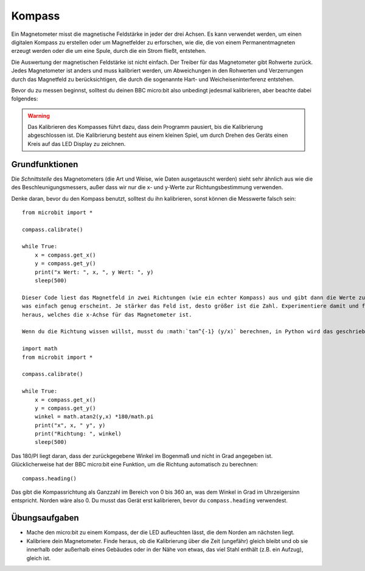 **********
Kompass
**********
.. py:module:: microbit.compass

Ein Magnetometer misst die magnetische Feldstärke in jeder der drei Achsen. Es kann verwendet 
werden, um einen digitalen Kompass zu erstellen oder um Magnetfelder zu erforschen, wie die, 
die von einem Permanentmagneten erzeugt werden oder die um eine Spule, durch die ein Strom fließt,
entstehen.  

.. image:: assets/compass.png
   :scale: 40 %
   :align: center

Die Auswertung der magnetischen Feldstärke ist nicht einfach. Der Treiber für das Magnetometer gibt 
Rohwerte zurück. Jedes Magnetometer ist anders und muss kalibriert werden, um Abweichungen in den Rohwerten 
und Verzerrungen durch das Magnetfeld zu berücksichtigen, die durch die sogenannte Hart- und 
Weicheiseninterferenz entstehen.

Bevor du zu messen beginnst, solltest du deinen BBC micro:bit also unbedingt jedesmal kalibrieren, 
aber beachte dabei folgendes:

.. warning::

    Das Kalibrieren des Kompasses führt dazu, dass dein Programm pausiert, bis die Kalibrierung abgeschlossen 
    ist. Die Kalibrierung besteht aus einem kleinen Spiel, um durch Drehen des Geräts einen Kreis auf das LED 
    Display zu zeichnen.


Grundfunktionen
================

Die *Schnittstelle* des Magnetometers (die Art und Weise, wie Daten ausgetauscht werden) sieht sehr ähnlich aus 
wie die des Beschleunigungsmessers, außer dass wir nur die x- und y-Werte zur Richtungsbestimmung verwenden.

Denke daran, bevor du den Kompass benutzt, solltest du ihn kalibrieren, sonst können die Messwerte falsch sein: ::

    from microbit import *

    compass.calibrate()

    while True:
        x = compass.get_x() 
        y = compass.get_y() 
	print("x Wert: ", x, ", y Wert: ", y)
	sleep(500)

    Dieser Code liest das Magnetfeld in zwei Richtungen (wie ein echter Kompass) aus und gibt dann die Werte zurück, 
    was einfach genug erscheint. Je stärker das Feld ist, desto größer ist die Zahl. Experimentiere damit und finde 
    heraus, welches die x-Achse für das Magnetometer ist.

    Wenn du die Richtung wissen willst, musst du :math:`tan^{-1} (y/x)` berechnen, in Python wird das geschrieben als::

    import math
    from microbit import *

    compass.calibrate()

    while True:
        x = compass.get_x() 
        y = compass.get_y() 
    	winkel = math.atan2(y,x) *180/math.pi
	print("x", x, " y", y)
	print("Richtung: ", winkel)
	sleep(500)

Das 180/PI liegt daran, dass der zurückgegebene Winkel im Bogenmaß und nicht in Grad angegeben ist.  Glücklicherweise hat 
der BBC micro:bit eine Funktion, um die Richtung automatisch zu berechnen::

   compass.heading()

Das gibt die Kompassrichtung als Ganzzahl im Bereich von 0 bis 360 an, was dem Winkel in Grad im Uhrzeigersinn 
entspricht. Norden wäre also 0. Du musst das Gerät erst kalibrieren, bevor du ``compass.heading`` verwendest.

Übungsaufgaben
==============
* Mache den micro:bit zu einem Kompass, der die LED aufleuchten lässt, die dem Norden am nächsten liegt.
* Kalibriere dein Magnetometer. Finde heraus, ob die Kalibrierung über die Zeit (ungefähr) gleich bleibt und ob sie innerhalb oder außerhalb eines Gebäudes oder in der Nähe von etwas, das viel Stahl enthält (z.B. ein Aufzug), gleich ist.
